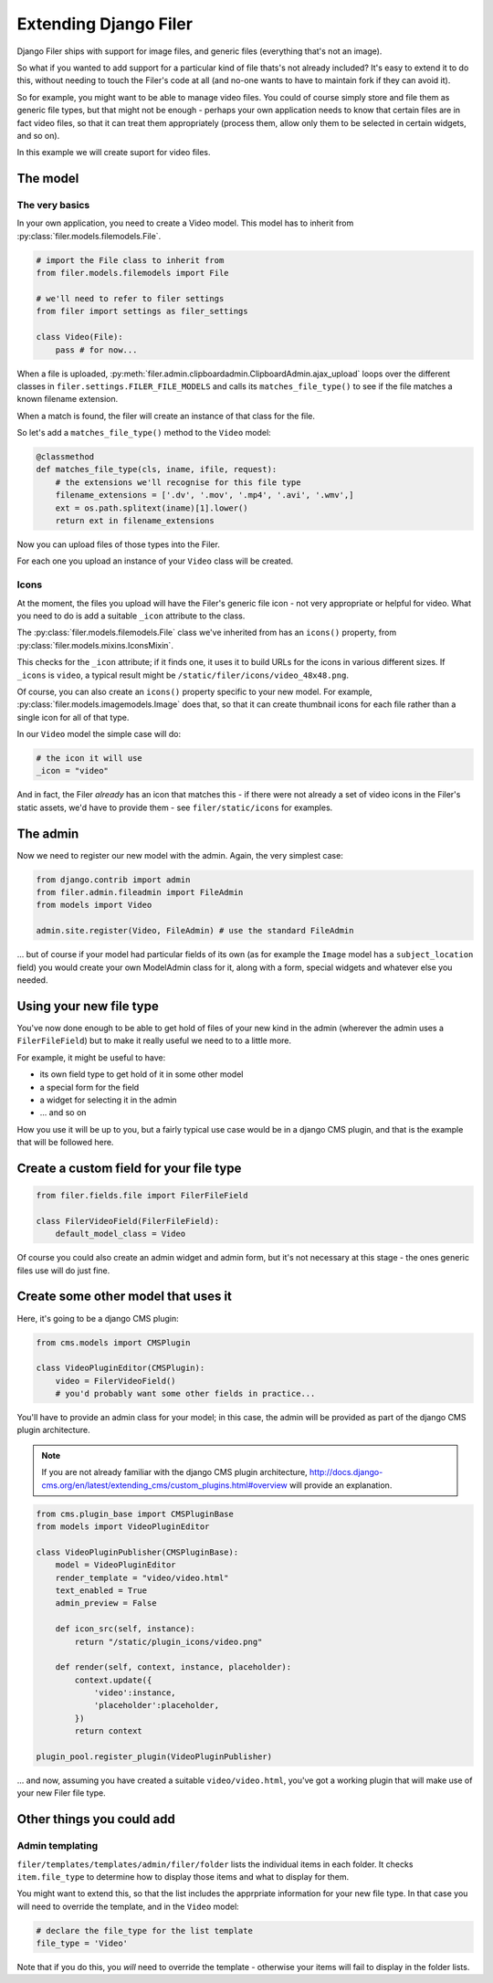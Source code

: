 .. _extending_filer:

Extending Django Filer
======================

Django Filer ships with support for image files, and generic files (everything
that's not an image).

So what if you wanted to add support for a particular kind of file thats's not already included? It's easy to extend it to do this, without needing to touch the Filer's code at all (and no-one wants to have to maintain fork if they can avoid it).

So for example, you might want to be able to manage video files. You could of
course simply store and file them as generic file types, but that might not be
enough - perhaps your own application needs to know that certain files are in
fact video files, so that it can treat them appropriately (process them, allow
only them to be selected in certain widgets, and so on).

In this example we will create suport for video files.

The model
---------

The very basics
...............

In your own application, you need to create a Video model. This model has to inherit from :py:class:`filer.models.filemodels.File`.

.. code-block:: python

    # import the File class to inherit from
    from filer.models.filemodels import File
    
    # we'll need to refer to filer settings
    from filer import settings as filer_settings
    
    class Video(File):
        pass # for now...
    

When a file is uploaded, :py:meth:`filer.admin.clipboardadmin.ClipboardAdmin.ajax_upload` loops over the different classes in ``filer.settings.FILER_FILE_MODELS`` and calls its ``matches_file_type()`` to see if the file matches a known filename extension.

When a match is found, the filer will create an instance of that class for the file.

So let's add a ``matches_file_type()`` method to the ``Video`` model:

.. code-block:: python

    @classmethod
    def matches_file_type(cls, iname, ifile, request):
        # the extensions we'll recognise for this file type
        filename_extensions = ['.dv', '.mov', '.mp4', '.avi', '.wmv',]
        ext = os.path.splitext(iname)[1].lower()
        return ext in filename_extensions

Now you can upload files of those types into the Filer. 

For each one you upload an instance of your ``Video`` class will be created.


Icons
.....

At the moment, the files you upload will have the Filer's generic file icon - not very appropriate or helpful for video. What you need to do is add a suitable ``_icon`` attribute to the class.

The :py:class:`filer.models.filemodels.File` class we've inherited from has an ``icons()`` property, from :py:class:`filer.models.mixins.IconsMixin`. 

This checks for the ``_icon`` attribute; if it finds one, it uses it to build URLs for the icons in various different sizes. If ``_icons`` is ``video``, a typical result might be ``/static/filer/icons/video_48x48.png``.

Of course, you can also create an ``icons()`` property specific to your new model. For example, :py:class:`filer.models.imagemodels.Image` does that, so that it can create thumbnail icons for each file rather than a single icon for all of that type.

In our ``Video`` model the simple case will do: 

.. code-block:: python

        # the icon it will use
        _icon = "video"

And in fact, the Filer *already* has an icon that matches this - if there were not already a set of video icons in the Filer's static assets, we'd have to provide them - see ``filer/static/icons`` for examples.

The admin
---------

Now we need to register our new model with the admin. Again, the very simplest case:

.. code-block:: python

    from django.contrib import admin
    from filer.admin.fileadmin import FileAdmin
    from models import Video

    admin.site.register(Video, FileAdmin) # use the standard FileAdmin 

... but of course if your model had particular fields of its own (as for example the ``Image`` model has a ``subject_location`` field) you would create your own ModelAdmin class for it, along with a form, special widgets and whatever else you needed.

Using your new file type
------------------------

You've now done enough to be able to get hold of files of your new kind in the admin (wherever the admin uses a ``FilerFileField``) but to make it really useful we need to to a little more.

For example, it might be useful to have:

* its own field type to get hold of it in some other model
* a special form for the field
* a widget for selecting it in the admin
* ... and so on

How you use it will be up to you, but a fairly typical use case would be in a django CMS plugin, and that is the example that will be followed here.

Create a custom field for your file type
----------------------------------------

.. code-block:: python

    from filer.fields.file import FilerFileField
    
    class FilerVideoField(FilerFileField):
        default_model_class = Video

Of course you could also create an admin widget and admin form, but it's not necessary at this stage - the ones generic files use will do just fine.


Create some other model that uses it
------------------------------------

Here, it's going to be a django CMS plugin:

.. code-block:: python

    from cms.models import CMSPlugin
    
    class VideoPluginEditor(CMSPlugin):
        video = FilerVideoField()
        # you'd probably want some other fields in practice...

You'll have to provide an admin class for your model; in this case, the admin will be provided as part of the django CMS plugin architecture.

.. note::

    If you are not already familiar with the django CMS plugin architecture, http://docs.django-cms.org/en/latest/extending_cms/custom_plugins.html#overview will provide an explanation.

.. code-block:: python

    from cms.plugin_base import CMSPluginBase
    from models import VideoPluginEditor
    
    class VideoPluginPublisher(CMSPluginBase):
        model = VideoPluginEditor
        render_template = "video/video.html"
        text_enabled = True
        admin_preview = False

        def icon_src(self, instance):
            return "/static/plugin_icons/video.png"

        def render(self, context, instance, placeholder):
            context.update({
                'video':instance,
                'placeholder':placeholder,
            })
            return context

    plugin_pool.register_plugin(VideoPluginPublisher)

... and now, assuming you have created a suitable ``video/video.html``, you've got a working plugin that will make use of your new Filer file type.  

Other things you could add
--------------------------

Admin templating
................

``filer/templates/templates/admin/filer/folder`` lists the individual items in each folder. It checks ``item.file_type`` to determine how to display those items and what to display for them. 

You might want to extend this, so that the list includes the apprpriate information for your new file type. In that case you will need to override the template, and in the ``Video`` model:

.. code-block:: python

        # declare the file_type for the list template
        file_type = 'Video'
        
Note that if you do this, you *will* need to override the template - otherwise your items will fail to display in the folder lists.